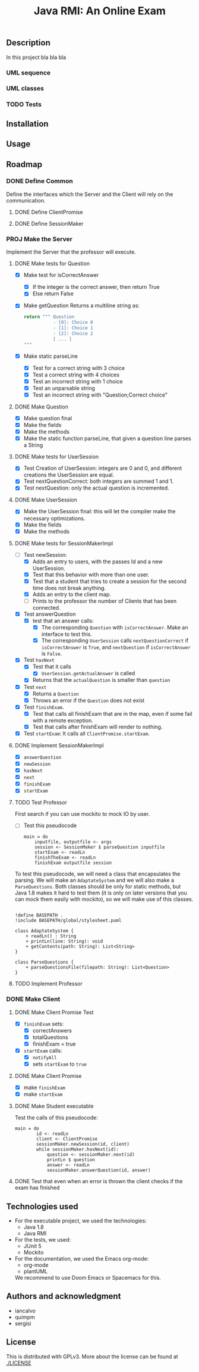 #+TITLE: Java RMI: An Online Exam

** Description
In this project bla bla bla

*** UML sequence
#+caption: UML Sequence diagram
#+attr_html: :width 700
#+attr_org: :width 700
[[./doc/img/uml-flow.png]]

*** UML classes
#+caption: UML Classes diagram
#+attr_html: :width 700
#+attr_org: :width 700
[[./doc/img/uml-classes.png]]
*** TODO Tests


** Installation

** Usage

** Roadmap
*** DONE Define Common
Define the interfaces which the Server and the Client will rely on the
communication.
**** DONE Define ClientPromise
**** DONE Define SessionMaker

*** PROJ Make the Server
Implement the Server that the professor will execute.
**** DONE Make tests for Question
+ [X] Make test for isCorrectAnswer
  - [X] If the integer is the correct answer, then return True
  - [X] Else return False
+ [X] Make getQuestion
  Returns a multiline string as:
    #+begin_src python
return """ Question
           - [0]: Choice 0
           - [1]: Choice 1
           - [2]: Choice 2
           [ ... ]
"""
    #+end_src
+ [X] Make static parseLine
  - [X] Test for a correct string with 3 choice
  - [X] Test a correct string with 4 choices
  - [X] Test an incorrect string with 1 choice
  - [X] Test an unparsable string
  - [X] Test an incorrect string with "Question;Correct choice"

**** DONE Make Question
+ [X] Make question final
+ [X] Make the fields
+ [X] Make the methods
+ [X] Make the static function parseLine, that given a question line parses a String
  
**** DONE Make tests for UserSession
+ [X] Test Creation of UserSession: integers are 0 and 0, and different creations the UserSession are equal.
+ [X] Test nextQuestionCorrect: both integers are summed 1 and 1.
+ [X] Test nextQuestion: only the actual question is incremented.
  
**** DONE Make UserSession
+ [X] Make the UserSession final: this will let the compiler make the necessary optimizations.
+ [X] Make the fields
+ [X] Make the methods
  
**** DONE Make tests for SessionMakerImpl
+ [-] Test newSession:
  - [X] Adds an entry to users, with the passes Id and a new UserSession.
  - [X] Test that this behavior with more than one user.
  - [X] Test that a student that tries to create a session for the second time does not break anything.
  - [X] Adds an entry to the client map.
  - [ ] Prints to the professor the number of Clients that has been connected.
    
+ [X] Test answerQuestion
  - [X] test that an answer calls:
    + [X] The corresponding ~Question~ with ~isCorrectAnswer~. Make an interface to test this.
    + [X] The corresponding ~UserSession~ calls ~nextQuestionCorrect~ if ~isCorrectAnswer~ is ~True~, and ~nextQuestion~ if ~isCorrectAnswer~ is ~False~.
+ [X] Test ~hasNext~
  - [X] Test that it calls
    + [X] ~UserSession.getActualAnswer~ is called
  - [X] Returns that the ~actualQuestion~ is smaller than ~question~
+ [X] Test ~next~
  - [X] Returns a ~Question~
  - [X] Throws an error if the ~Question~ does not exist
+ [X] Test ~finishExam~.
  - [X] Test that calls all finishExam that are in the map, even if some fail with a remote exception.
  - [X] Test that calls after finishExam will render to nothing.
+ [X] Test ~startExam~: It calls all ~ClientPromise.startExam~.

**** DONE Implement SessionMakerImpl
+ [X] ~answerQuestion~
+ [X] ~newSession~
+ [X] ~hasNext~
+ [X] ~next~
+ [X] ~finishExam~
+ [X] ~startExam~


**** TODO Test Professor
First search if you can use mockito to mock IO by user.
+ [ ] Test this pseudocode
  #+begin_src 
main = do
    inputfile, outputfile <- args
    session <- SessionMaker $ parseQuestion inputfile
    startExam <- readLn
    finishTheExam <- readLn
    finishExam outputfile session
  #+end_src
To test this pseudocode, we will need a class that
encapsulates the parsing. We will make an ~AdaptateSystem~
and we will also make a ~ParseQuestions~. Both classes
should be only for static methods, but Java 1.8 makes it
hard to test them (it is only on later versions that you
can mock them easily with mockito), so we will make use
of this classes.

#+begin_src plantuml :dir doc :file img/uml-adaptete.png

!define BASEPATH .
!include BASEPATH/global/stylesheet.puml

class AdaptateSystem {
    + readLn() : String
    + printLn(line: String): void
    + getContents(path: String): List<String>
}

class ParseQuestions {
    + parseQuestionsFile(filepath: String): List<Question>
}
#+end_src

#+attr_org: :width 500
#+RESULTS:
[[file:doc/img/uml-adaptete.png]]

**** TODO Implement Professor

*** DONE Make Client
**** DONE Make Client Promise Test
+ [X] ~finishExam~ sets:
  - [X] correctAnswers
  - [X] totalQuestions
  - [X] finishExam = true
+ [X] ~startExam~ calls:
  + [X] ~notifyAll~
  + [X] sets ~startExam~ to ~true~
    
    
**** DONE Make Client Promise
+ [X] make ~finishExam~
+ [X] make ~startExam~
  
**** DONE Make Student executable
Test the calls of this pseudocode:
#+begin_src 
main = do
        id <- readLn
        client <- ClientPromise
        sessionMaker.newSession(id, client)
        while sessionMaker.hasNext(id):
            question <- sessionMaker.next(id)
            printLn $ question
            answer <- readLn
            sessionMaker.answerQuestion(id, answer)
#+end_src
**** DONE Test that even when an error is thrown the client checks if the exam has finished
** Technologies used
- For the executable project, we used the technologies:
  + Java 1.8
  + Java RMI

- For the tests, we used:
  + JUnit 5
  + Mockito
    

- For the documentation, we used the Emacs org-mode:
  + org-mode
  + plantUML
  We recommend to use Doom Emacs or Spacemacs for this.
  
** Authors and acknowledgment
+ iancalvo
+ quimpm
+ sergisi

** License
This is distributed with GPLv3. More about the license can be found at [[./LICENSE]]
  
  
